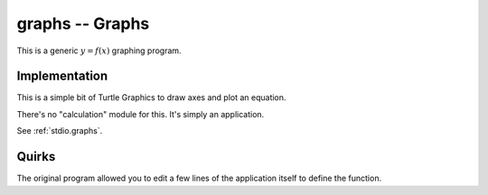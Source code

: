 graphs -- Graphs
-----------------

This is a generic :math:`y = f(x)` graphing program.

Implementation
~~~~~~~~~~~~~~~

This is a simple bit of Turtle Graphics to draw axes and
plot an equation.

There's no "calculation" module for this.
It's simply an application.

See :ref:`stdio.graphs`.

Quirks
~~~~~~~~~~

The original program allowed you to edit a few lines
of the application itself to define the function.


